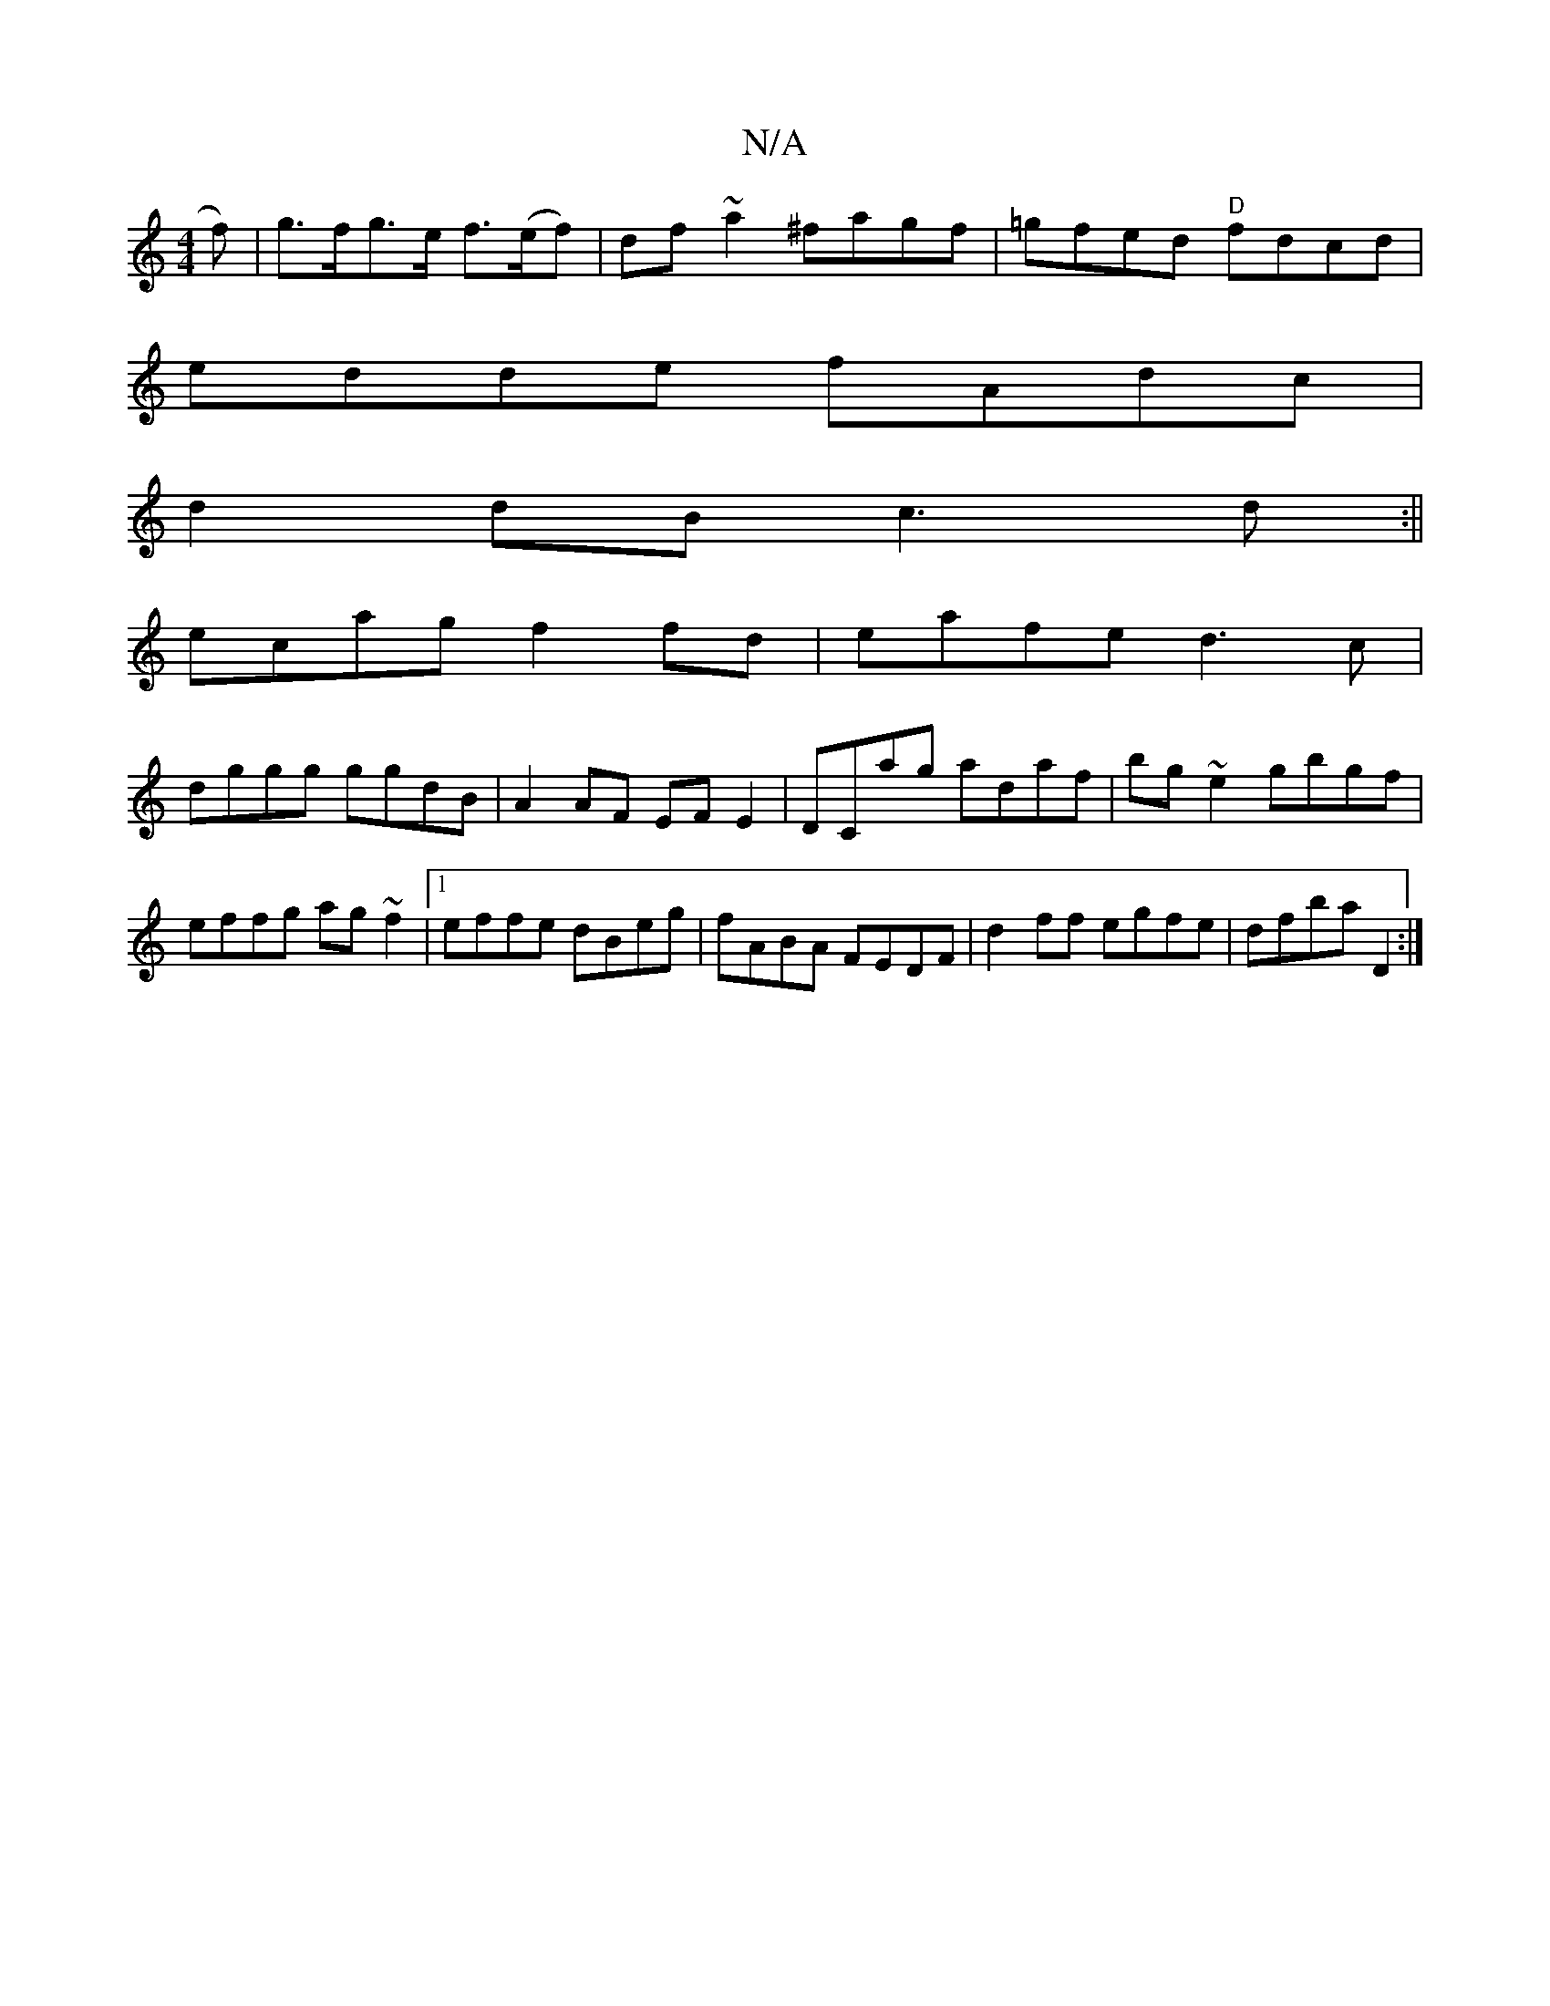 X:1
T:N/A
M:4/4
R:N/A
K:Cmajor
f) | g>fg>e f>(ef)|df~a2 ^fagf|=gfed "D"fdcd|
edde fAdc|
d2dB c3d:||
ecag f2 fd|eafe d3c|
dggg ggdB|A2AF EFE2|DCag adaf|bg~e2 gbgf|effg ag~f2|1 effe dBeg|fABA FEDF|d2 ff egfe|dfba D2:|

M:|4

c| B/c/d